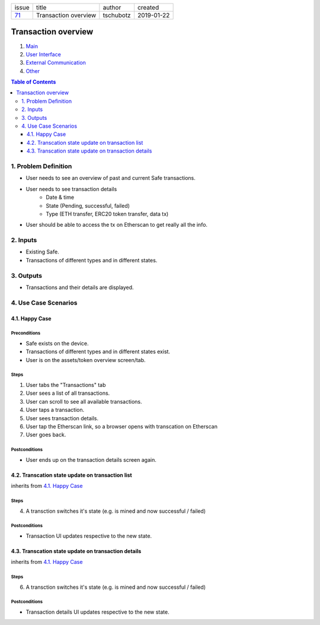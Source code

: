 +-------+----------------------+-----------+------------+
| issue | title                | author    | created    |
+-------+----------------------+-----------+------------+
| 71_   | Transaction overview | tschubotz | 2019-01-22 |
+-------+----------------------+-----------+------------+

.. _71: https://github.com/gnosis/safe/issues/71

Transaction overview
====================

1. `Main`_
2. `User Interface`_
3. `External Communication`_
4. Other_

.. _Main:

.. contents:: Table of Contents
    :depth: 3

1. Problem Definition
---------------------

- User needs to see an overview of past and current Safe transactions.
- User needs to see transaction details
    - Date & time
    - State (Pending, successful, failed)
    - Type (ETH transfer, ERC20 token transfer, data tx)
- User should be able to access the tx on Etherscan to get really all the info.


2. Inputs
-----------

- Existing Safe.
- Transactions of different types and in different states.


3. Outputs
------------

- Transactions and their details are displayed.


4. Use Case Scenarios
-----------------------

4.1. Happy Case
~~~~~~~~~~~~~~~

Preconditions
+++++++++++++

- Safe exists on the device.
- Transactions of different types and in different states exist.
- User is on the assets/token overview screen/tab.


Steps
+++++

1. User tabs the "Transactions" tab
2. User sees a list of all transactions.
3. User can scroll to see all available transactions.
4. User taps a transaction.
5. User sees transaction details.
6. User tap the Etherscan link, so a browser opens with transcation on
   Etherscan
7. User goes back.


Postconditions
++++++++++++++

- User ends up on the transaction details screen again.


4.2. Transcation state update on transaction list
~~~~~~~~~~~~~~~~~~~~~~~~~~~~~~~~~~~~~~~~~~~~~~~~~~~~

inherits from `4.1. Happy Case`_

Steps
+++++

4. A transction switches it's state (e.g. is mined and now successful / failed)

Postconditions
++++++++++++++

- Transaction UI updates respective to the new state.


4.3. Transcation state update on transaction details
~~~~~~~~~~~~~~~~~~~~~~~~~~~~~~~~~~~~~~~~~~~~~~~~~~~~

inherits from `4.1. Happy Case`_

Steps
+++++

6. A transction switches it's state (e.g. is mined and now successful / failed)

Postconditions
++++++++++++++

- Transaction details UI updates respective to the new state.

.. _`User Interface`: 02_user_interface.rst
.. _`External Communication`: 03_external_communication.rst
.. _Other: 04_other.rst
